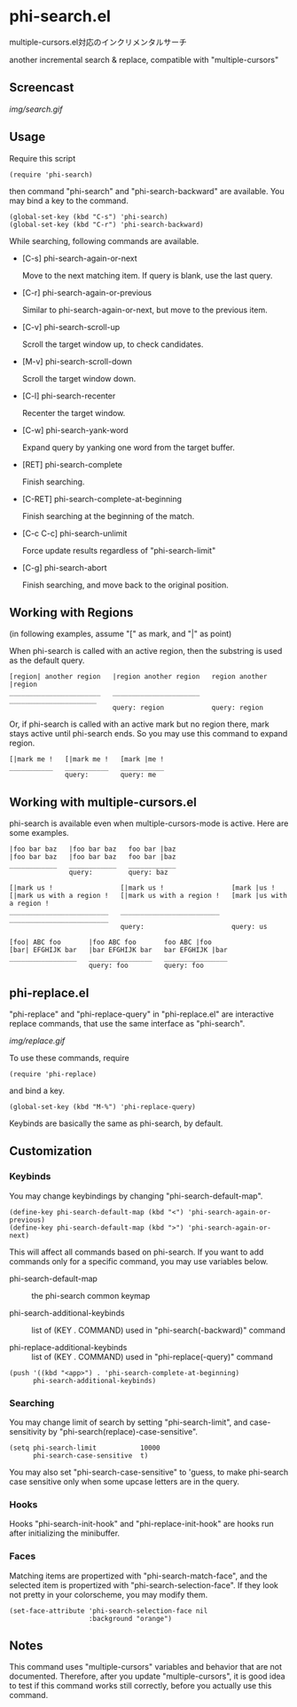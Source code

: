 * phi-search.el

multiple-cursors.el対応のインクリメンタルサーチ

another incremental search & replace, compatible with "multiple-cursors"

** Screencast

[[img/search.gif]]

** Usage

Require this script

: (require 'phi-search)

then command "phi-search" and "phi-search-backward" are available. You
may bind a key to the command.

: (global-set-key (kbd "C-s") 'phi-search)
: (global-set-key (kbd "C-r") 'phi-search-backward)

While searching, following commands are available.

- [C-s] phi-search-again-or-next

  Move to the next matching item. If query is blank, use the last
  query.

- [C-r] phi-search-again-or-previous

  Similar to phi-search-again-or-next, but move to the previous item.

- [C-v] phi-search-scroll-up

  Scroll the target window up, to check candidates.

- [M-v] phi-search-scroll-down

  Scroll the target window down.

- [C-l] phi-search-recenter

  Recenter the target window.

- [C-w] phi-search-yank-word

  Expand query by yanking one word from the target buffer.

- [RET] phi-search-complete

  Finish searching.

- [C-RET] phi-search-complete-at-beginning

  Finish searching at the beginning of the match.

- [C-c C-c] phi-search-unlimit

  Force update results regardless of "phi-search-limit"

- [C-g] phi-search-abort

  Finish searching, and move back to the original position.

** Working with Regions

(in following examples, assume "[" as mark, and "|" as point)

When phi-search is called with an active region, then the substring is
used as the default query.

: [region| another region   |region another region   region another |region
: _______________________   ______________________   ______________________
:                           query: region            query: region

Or, if phi-search is called with an active mark but no region there,
mark stays active until phi-search ends. So you may use this command
to expand region.

: [|mark me !   [|mark me !   [mark |me !
: ___________   ___________   ___________
:               query:        query: me

** Working with multiple-cursors.el

phi-search is available even when multiple-cursors-mode is
active. Here are some examples.

: |foo bar baz   |foo bar baz   foo bar |baz
: |foo bar baz   |foo bar baz   foo bar |baz
: ____________   ____________   ____________
:                query:         query: baz

: [|mark us !                 [|mark us !                 [mark |us !
: [|mark us with a region !   [|mark us with a region !   [mark |us with a region !
: _________________________   _________________________   _________________________
:                             query:                      query: us

: [foo| ABC foo       |foo ABC foo       foo ABC |foo
: [bar| EFGHIJK bar   |bar EFGHIJK bar   bar EFGHIJK |bar
: _________________   ________________   ________________
:                     query: foo         query: foo

** phi-replace.el

"phi-replace" and "phi-replace-query" in "phi-replace.el" are
interactive replace commands, that use the same interface as
"phi-search".

[[img/replace.gif]]

To use these commands, require

: (require 'phi-replace)

and bind a key.

: (global-set-key (kbd "M-%") 'phi-replace-query)

Keybinds are basically the same as phi-search, by default.

** Customization
*** Keybinds

You may change keybindings by changing "phi-search-default-map".

: (define-key phi-search-default-map (kbd "<") 'phi-search-again-or-previous)
: (define-key phi-search-default-map (kbd ">") 'phi-search-again-or-next)

This will affect all commands based on phi-search. If you want to add
commands only for a specific command, you may use variables below.

- phi-search-default-map :: the phi-search common keymap

- phi-search-additional-keybinds :: list of (KEY . COMMAND) used in
     "phi-search(-backward)" command

- phi-replace-additional-keybinds :: list of (KEY . COMMAND) used in
     "phi-replace(-query)" command

: (push '((kbd "<app>") . 'phi-search-complete-at-beginning)
:       phi-search-additional-keybinds)

*** Searching

You may change limit of search by setting "phi-search-limit", and
case-sensitivity by "phi-search(replace)-case-sensitive".

: (setq phi-search-limit           10000
:       phi-search-case-sensitive  t)

You may also set "phi-search-case-sensitive" to 'guess, to make
phi-search case sensitive only when some upcase letters are in the
query.

*** Hooks

Hooks "phi-search-init-hook" and "phi-replace-init-hook" are hooks run
after initializing the minibuffer.

*** Faces

Matching items are propertized with "phi-search-match-face", and the
selected item is propertized with "phi-search-selection-face". If they
look not pretty in your colorscheme, you may modify them.

: (set-face-attribute 'phi-search-selection-face nil
:                     :background "orange")

** Notes

This command uses "multiple-cursors" variables and behavior that are
not documented. Therefore, after you update "multiple-cursors", it is
good idea to test if this command works still correctly, before you
actually use this command.
